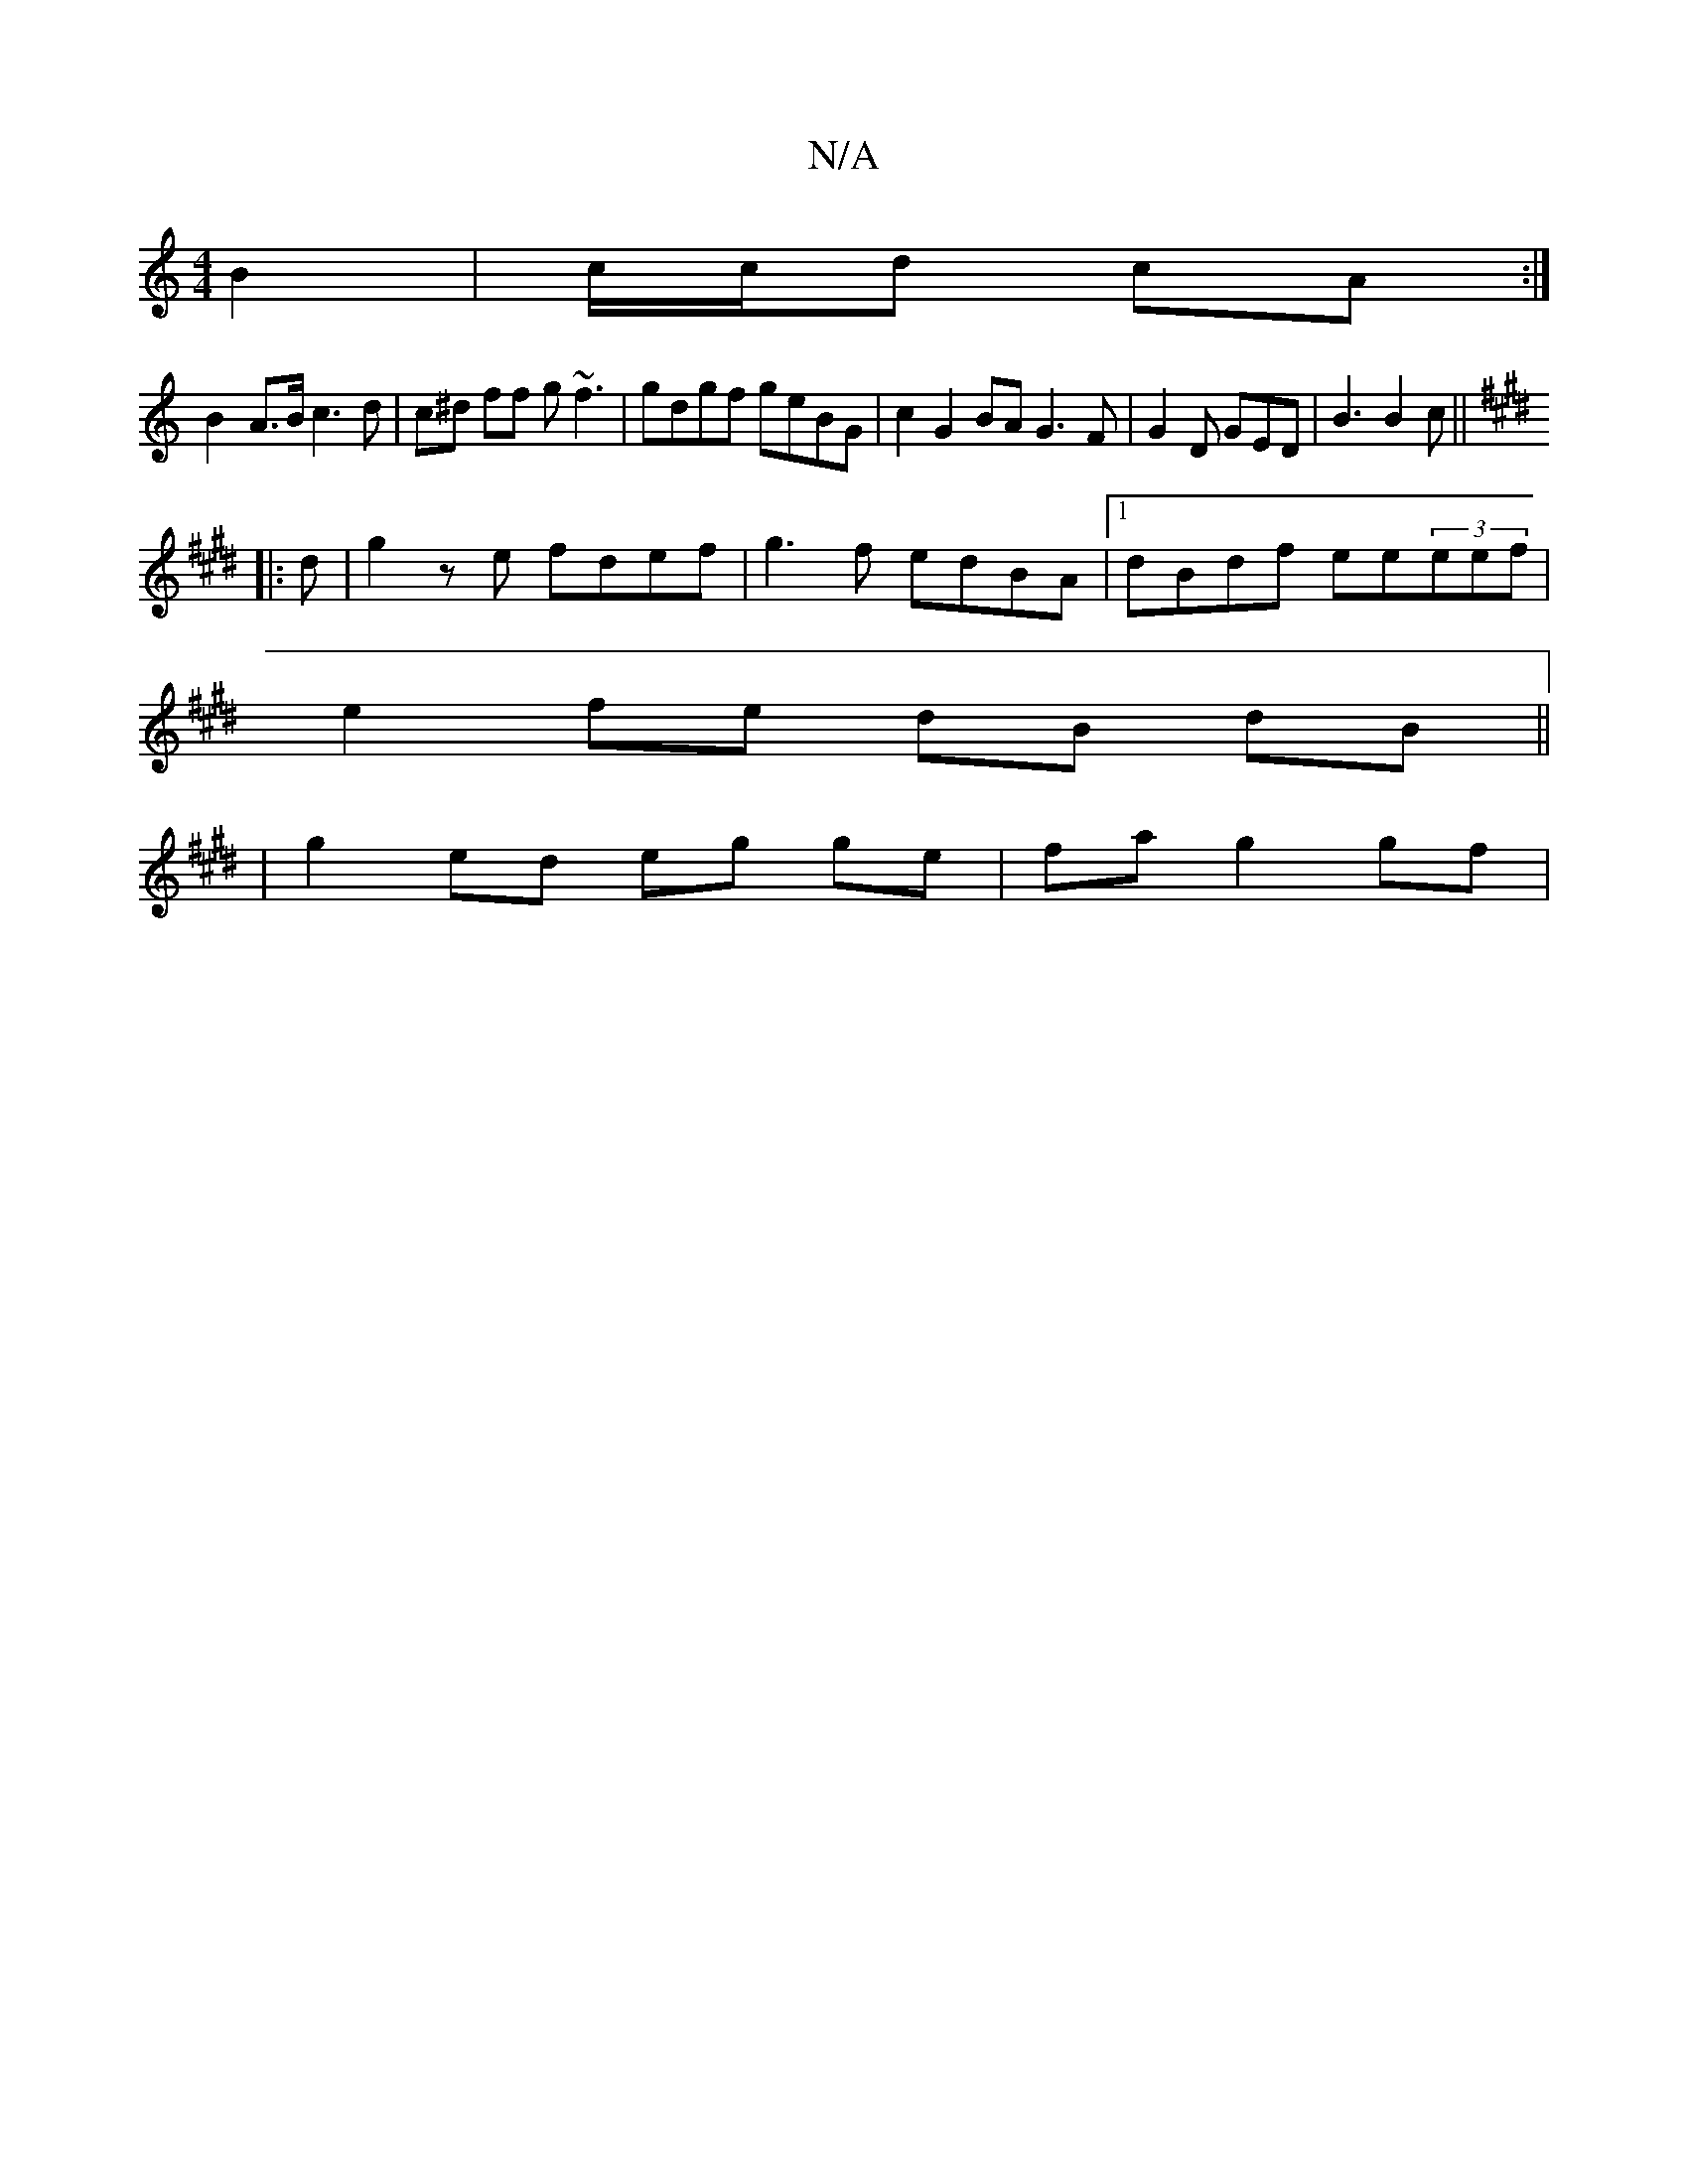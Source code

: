 X:1
T:N/A
M:4/4
R:N/A
K:Cmajor
B2 | c/c/d cA :|
B2- A>B c3 d | c^d ff g~f3 | gdgf geBG | c2 G2 BA G3 F | G2 D GED|B3 B2c||
K: EFGF C3E- | G3 :|
|:d | g2 ze fdef | g3f edBA |1 dBdf ee(3eef |
e2 fe dB dB ||
| g2 ed eg ge | fa g2 gf |